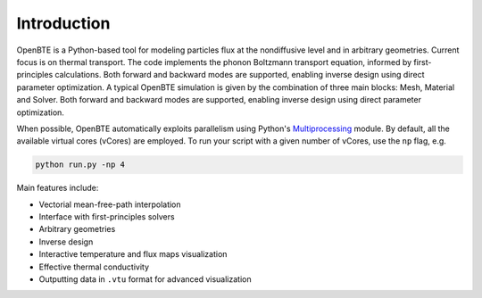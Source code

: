 Introduction
============

OpenBTE is a Python-based tool for modeling particles flux at the nondiffusive level and in arbitrary geometries. Current focus is on thermal transport. The code implements the phonon Boltzmann transport equation, informed by first-principles calculations. Both forward and backward modes are supported, enabling inverse design using direct parameter optimization. A typical OpenBTE simulation is given by the combination of three main blocks: Mesh, Material and Solver. Both forward and backward modes are supported, enabling inverse design using direct parameter optimization.

.. image:: _static/OpenBTEScheme.png
  :width: 600
  :align: center

When possible, OpenBTE automatically exploits parallelism using Python's `Multiprocessing <https://docs.python.org/3/library/multiprocessing.html>`__ module. By default, all the available virtual cores (vCores) are employed. To run your script with a given number of vCores, use the ``np`` flag, e.g.

.. code-block:: bash

   python run.py -np 4

Main features include:

- Vectorial mean-free-path interpolation
- Interface with first-principles solvers
- Arbitrary geometries
- Inverse design
- Interactive temperature and flux maps visualization
- Effective thermal conductivity
- Outputting data in ``.vtu`` format for advanced visualization





